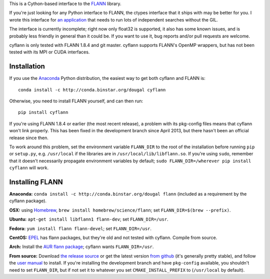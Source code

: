 This is a Cython-based interface to the
`FLANN <http://people.cs.ubc.ca/~mariusm/index.php/FLANN/FLANN>`_ library.

If you're just looking for any Python interface to FLANN, the ctypes interface
that it ships with may be better for you. I wrote this interface for
`an application <https://github.com/dougalsutherland/py-sdm/>`_
that needs to run lots of independent searches without the GIL.

The interface is currently incomplete; right now only float32 is supported, it
also has some known issues, and is probably less friendly in general than it
could be. If you want to use it, bug reports and/or pull requests are welcome.

cyflann is only tested with FLANN 1.8.4 and git master.
cyflann supports FLANN's OpenMP wrappers, but has not been tested with its
MPI or CUDA interfaces.


Installation
------------

If you use the `Anaconda <https://store.continuum.io/cshop/anaconda/>`_ Python
distribution, the easiest way to get both cyflann and FLANN is::

   conda install -c http://conda.binstar.org/dougal cyflann

Otherwise, you need to install FLANN yourself, and can then run::

   pip install cyflann

If you're using FLANN 1.8.4 or earlier (the most recent release), a problem
with its pkg-config files means that cyflann won't link properly.
This has been fixed in the development branch since April 2013, but there
hasn't been an official release since then.

To work around this problem, set the environment variable ``FLANN_DIR`` to the
root of the installation before running ``pip`` or ``setup.py``, e.g.
``/usr/local`` if the libraries are in ``/usr/local/lib/libflann.so``.
If you're using ``sudo``, remember that it doesn't necessarily propagate 
environment variables by default;
``sudo FLANN_DIR=/wherever pip install cyflann`` will work.


Installing FLANN
----------------

**Anaconda:** ``conda install -c http://conda.binstar.org/dougal flann``
(included as a requirement by the cyflann package).

**OSX:** using `Homebrew <http://brew.sh>`_, ``brew install homebrew/science/flann``; set ``FLANN_DIR=$(brew --prefix)``.

**Ubuntu:** ``apt-get install libflann1 flann-dev``; set ``FLANN_DIR=/usr``.

**Fedora:** ``yum install flann flann-devel``; set ``FLANN_DIR=/usr``.

**CentOS:** 
`EPEL <https://fedoraproject.org/wiki/EPEL>`_ has flann packages,
but they're old and not tested with cyflann. Compile from source.

**Arch:**
Install the `AUR flann package <https://aur.archlinux.org/packages/flann/>`_;
cyflann wants ``FLANN_DIR=/usr``.

**From source:**
Download `the release source <http://www.cs.ubc.ca/research/flann/#download>`_
or get the latest version `from github <https://github.com/mariusmuja/flann/>`_
(it's generally pretty stable),
and follow the `user manual <http://www.cs.ubc.ca/research/flann/uploads/FLANN/flann_manual-1.8.4.pdf>`_ to install.
If you're installing the development branch and have ``pkg-config`` available,
you shouldn't need to set ``FLANN_DIR``,
but if not set it to whatever you set ``CMAKE_INSTALL_PREFIX`` to
(``/usr/local`` by default).
